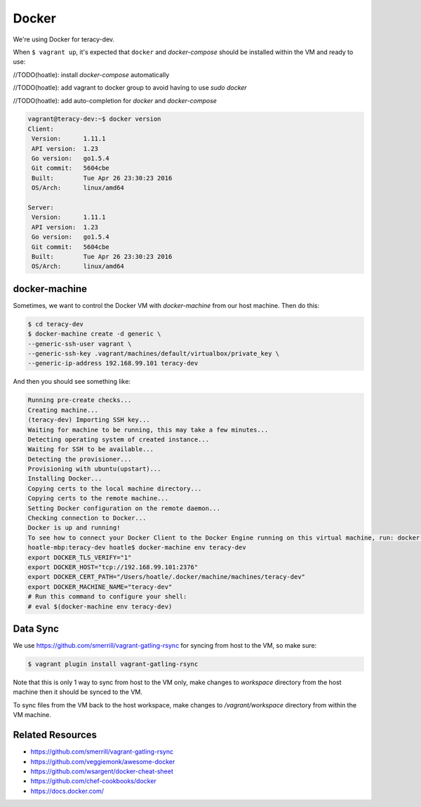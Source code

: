 Docker
======

We're using Docker for teracy-dev.

When ``$ vagrant up``, it's expected that ``docker`` and `docker-compose` should be installed within
the VM and ready to use:

//TODO(hoatle): install `docker-compose` automatically

//TODO(hoatle): add vagrant to docker group to avoid having to use `sudo docker`

//TODO(hoatle): add auto-completion for `docker` and `docker-compose`

..  code-block:: bash

    vagrant@teracy-dev:~$ docker version
    Client:
     Version:      1.11.1
     API version:  1.23
     Go version:   go1.5.4
     Git commit:   5604cbe
     Built:        Tue Apr 26 23:30:23 2016
     OS/Arch:      linux/amd64

    Server:
     Version:      1.11.1
     API version:  1.23
     Go version:   go1.5.4
     Git commit:   5604cbe
     Built:        Tue Apr 26 23:30:23 2016
     OS/Arch:      linux/amd64

docker-machine
--------------

Sometimes, we want to control the Docker VM with `docker-machine` from our host machine. Then do this:

..  code-block:: bash

    $ cd teracy-dev
    $ docker-machine create -d generic \
    --generic-ssh-user vagrant \
    --generic-ssh-key .vagrant/machines/default/virtualbox/private_key \
    --generic-ip-address 192.168.99.101 teracy-dev

And then you should see something like:

..  code-block:: bash

    Running pre-create checks...
    Creating machine...
    (teracy-dev) Importing SSH key...
    Waiting for machine to be running, this may take a few minutes...
    Detecting operating system of created instance...
    Waiting for SSH to be available...
    Detecting the provisioner...
    Provisioning with ubuntu(upstart)...
    Installing Docker...
    Copying certs to the local machine directory...
    Copying certs to the remote machine...
    Setting Docker configuration on the remote daemon...
    Checking connection to Docker...
    Docker is up and running!
    To see how to connect your Docker Client to the Docker Engine running on this virtual machine, run: docker-machine env teracy-dev
    hoatle-mbp:teracy-dev hoatle$ docker-machine env teracy-dev
    export DOCKER_TLS_VERIFY="1"
    export DOCKER_HOST="tcp://192.168.99.101:2376"
    export DOCKER_CERT_PATH="/Users/hoatle/.docker/machine/machines/teracy-dev"
    export DOCKER_MACHINE_NAME="teracy-dev"
    # Run this command to configure your shell:
    # eval $(docker-machine env teracy-dev)

Data Sync
---------

We use https://github.com/smerrill/vagrant-gatling-rsync for syncing from host to the VM, so make sure:

..  code-block:: bash

    $ vagrant plugin install vagrant-gatling-rsync


Note that this is only 1 way to sync from host to the VM only, make changes to `workspace` directory
from the host machine then it should be synced to the VM.

To sync files from the VM back to the host workspace, make changes to `/vagrant/workspace` directory
from within the VM machine.


Related Resources
-----------------
- https://github.com/smerrill/vagrant-gatling-rsync
- https://github.com/veggiemonk/awesome-docker
- https://github.com/wsargent/docker-cheat-sheet
- https://github.com/chef-cookbooks/docker
- https://docs.docker.com/
